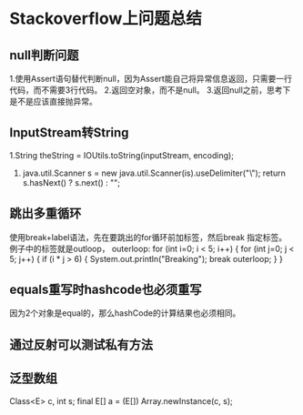 * Stackoverflow上问题总结
** null判断问题
  1.使用Assert语句替代判断null，因为Assert能自己将异常信息返回，只需要一行代码，而不需要3行代码。
  2.返回空对象，而不是null。
  3.返回null之前，思考下是不是应该直接抛异常。
** InputStream转String
   1.String theString = IOUtils.toString(inputStream, encoding);
   2. java.util.Scanner s = new java.util.Scanner(is).useDelimiter("\\A");
      return s.hasNext() ? s.next() : "";
** 跳出多重循环
   使用break+label语法，先在要跳出的for循环前加标签，然后break 指定标签。
   例子中的标签就是outloop，
   outerloop:
    for (int i=0; i < 5; i++) {
      for (int j=0; j < 5; j++) {
        if (i * j > 6) {
          System.out.println("Breaking");
          break outerloop;
        }
      }
** equals重写时hashcode也必须重写
   因为2个对象是equal的，那么hashCode的计算结果也必须相同。

** 通过反射可以测试私有方法
** 泛型数组
   Class<E> c, int s;
    final E[] a = (E[]) Array.newInstance(c, s);
